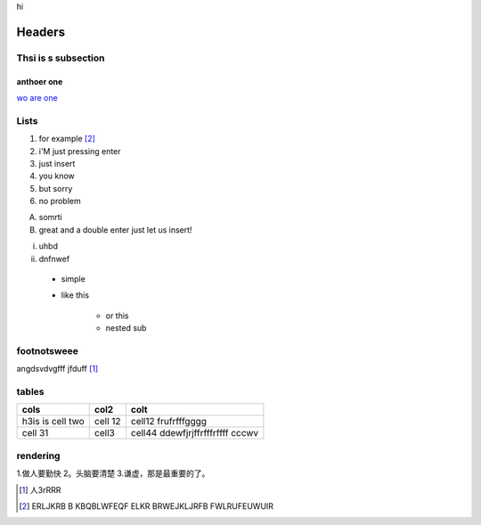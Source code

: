 hi


*******
Headers
*******

Thsi is s subsection
--------------------

anthoer one
+++++++++++

`wo are one`_ 

.. _wo are one: http://www.google.com

Lists
-----

1. for example [2]_
2. i'M just pressing enter
3. just insert
4. you know
5. but sorry
6. no problem


A. somrti
B. great
   and a double enter just let us 
   insert!


i. uhbd
ii. dnfnwef
     
 * simple
 * like this 
   
     - or this 
     - nested sub 
   
footnotsweee
------------

angdsvdvgfff jfduff [1]_


tables
------

+------------------+---------+------------------------------------+
| cols             | col2    | colt                               |
+==================+=========+====================================+
| h3is is cell two | cell 12 | cell12 frufrfffgggg                |
+------------------+---------+------------------------------------+
| cell 31          | cell3   | cell44  ddewfjrjffrfffrffff  cccwv |
+------------------+---------+------------------------------------+


rendering
---------

1.做人要勤快
2。头脑要清楚
3.谦虚，那是最重要的了。






















































.. [1] 人3rRRR 
.. [2] ERLJKRB B KBQBLWFEQF ELKR BRWEJKLJRFB FWLRUFEUWUIR